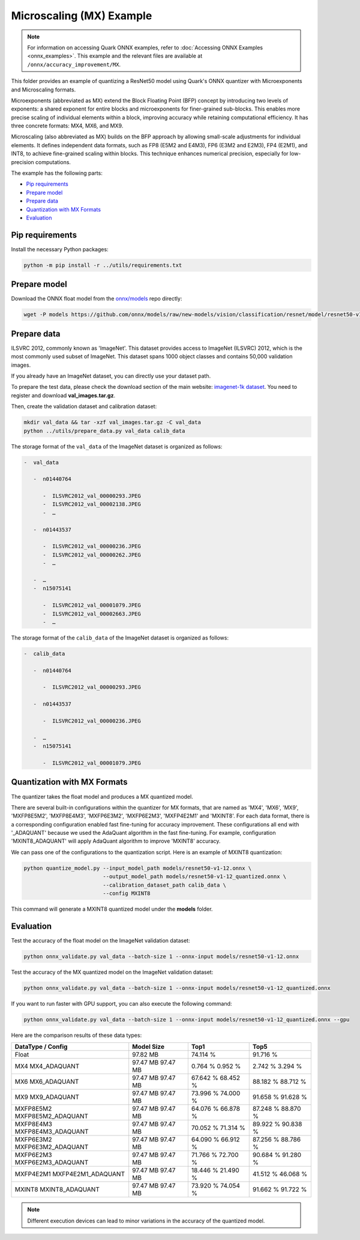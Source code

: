 Microscaling (MX) Example
=========================

.. note::

   For information on accessing Quark ONNX examples, refer to :doc:`Accessing ONNX Examples <onnx_examples>`.
   This example and the relevant files are available at ``/onnx/accuracy_improvement/MX``.

This folder provides an example of quantizing a ResNet50 model using Quark's ONNX quantizer
with Microexponents and Microscaling formats.

Microexponents (abbreviated as MX) extend the Block Floating Point (BFP) concept by
introducing two levels of exponents: a shared exponent for entire blocks and microexponents
for finer-grained sub-blocks. This enables more precise scaling of individual elements
within a block, improving accuracy while retaining computational efficiency. It has three
concrete formats: MX4, MX6, and MX9.

Microscaling (also abbreviated as MX) builds on the BFP approach by allowing small-scale
adjustments for individual elements. It defines independent data formats, such as FP8 (E5M2
and E4M3), FP6 (E3M2 and E2M3), FP4 (E2M1), and INT8, to achieve fine-grained scaling within
blocks. This technique enhances numerical precision, especially for low-precision computations.

The example has the following parts:

-  `Pip requirements <#pip-requirements>`__
-  `Prepare model <#prepare-model>`__
-  `Prepare data <#prepare-data>`__
-  `Quantization with MX Formats <#quantization-with-mx-formats>`__
-  `Evaluation <#evaluation>`__


Pip requirements
----------------

Install the necessary Python packages:

.. code-block:: bash

   python -m pip install -r ../utils/requirements.txt

Prepare model
-------------

Download the ONNX float model from the `onnx/models <https://github.com/onnx/models>`__ repo directly:

.. code-block:: bash

   wget -P models https://github.com/onnx/models/raw/new-models/vision/classification/resnet/model/resnet50-v1-12.onnx

Prepare data
------------

ILSVRC 2012, commonly known as 'ImageNet'. This dataset provides access
to ImageNet (ILSVRC) 2012, which is the most commonly used subset of
ImageNet. This dataset spans 1000 object classes and contains 50,000
validation images.

If you already have an ImageNet dataset, you can directly use your
dataset path.

To prepare the test data, please check the download section of the main
website: `imagenet-1k dataset <https://huggingface.co/datasets/imagenet-1k/tree/main/data>`__. You
need to register and download **val_images.tar.gz**.

Then, create the validation dataset and calibration dataset:

.. code-block:: bash

   mkdir val_data && tar -xzf val_images.tar.gz -C val_data
   python ../utils/prepare_data.py val_data calib_data

The storage format of the ``val_data`` of the ImageNet dataset is organized as
follows:

.. code-block::

   -  val_data

      -  n01440764

         -  ILSVRC2012_val_00000293.JPEG
         -  ILSVRC2012_val_00002138.JPEG
         -  …

      -  n01443537

         -  ILSVRC2012_val_00000236.JPEG
         -  ILSVRC2012_val_00000262.JPEG
         -  …

      -  …
      -  n15075141

         -  ILSVRC2012_val_00001079.JPEG
         -  ILSVRC2012_val_00002663.JPEG
         -  …

The storage format of the ``calib_data`` of the ImageNet dataset is organized
as follows:

.. code-block::

   -  calib_data

      -  n01440764

         -  ILSVRC2012_val_00000293.JPEG

      -  n01443537

         -  ILSVRC2012_val_00000236.JPEG

      -  …
      -  n15075141

         -  ILSVRC2012_val_00001079.JPEG

Quantization with MX Formats
----------------------------

The quantizer takes the float model and produces a MX quantized model.

There are several built-in configurations within the quantizer for MX formats, that
are named as 'MX4', 'MX6', 'MX9', 'MXFP8E5M2', 'MXFP8E4M3', 'MXFP6E3M2', 'MXFP6E2M3',
'MXFP4E2M1' and 'MXINT8'. For each data format, there is a corresponding configuration
enabled fast fine-tuning for accuracy improvement. These configurations all end with
'_ADAQUANT' because we used the AdaQuant algorithm in the fast fine-tuning. For example,
configuration 'MXINT8_ADAQUANT' will apply AdaQuant algorithm to improve 'MXINT8' accuracy.

We can pass one of the configurations to the quantization script. Here is an example of
MXINT8 quantization:

.. code-block:: bash

   python quantize_model.py --input_model_path models/resnet50-v1-12.onnx \
                            --output_model_path models/resnet50-v1-12_quantized.onnx \
                            --calibration_dataset_path calib_data \
                            --config MXINT8

This command will generate a MXINT8 quantized model under the **models** folder.

Evaluation
----------

Test the accuracy of the float model on the ImageNet validation dataset:

.. code-block:: bash

   python onnx_validate.py val_data --batch-size 1 --onnx-input models/resnet50-v1-12.onnx

Test the accuracy of the MX quantized model on the ImageNet
validation dataset:

.. code-block:: bash

   python onnx_validate.py val_data --batch-size 1 --onnx-input models/resnet50-v1-12_quantized.onnx

If you want to run faster with GPU support, you can also execute the following command:

.. code-block:: bash

   python onnx_validate.py val_data --batch-size 1 --onnx-input models/resnet50-v1-12_quantized.onnx --gpu

Here are the comparison results of these data types:

+---------------------+---------------------+---------------------+---------------------+
| DataType / Config   |     Model Size      |         Top1        |         Top5        |
+=====================+=====================+=====================+=====================+
| Float               |       97.82 MB      |       74.114 %      |       91.716 %      |
+---------------------+---------------------+---------------------+---------------------+
| MX4                 |       97.47 MB      |       0.764 %       |       2.742 %       |
| MX4_ADAQUANT        |       97.47 MB      |       0.952 %       |       3.294 %       |
+---------------------+---------------------+---------------------+---------------------+
| MX6                 |       97.47 MB      |       67.642 %      |       88.182 %      |
| MX6_ADAQUANT        |       97.47 MB      |       68.452 %      |       88.712 %      |
+---------------------+---------------------+---------------------+---------------------+
| MX9                 |       97.47 MB      |       73.996 %      |       91.658 %      |
| MX9_ADAQUANT        |       97.47 MB      |       74.000 %      |       91.628 %      |
+---------------------+---------------------+---------------------+---------------------+
| MXFP8E5M2           |       97.47 MB      |       64.076 %      |       87.248 %      |
| MXFP8E5M2_ADAQUANT  |       97.47 MB      |       66.878 %      |       88.870 %      |
+---------------------+---------------------+---------------------+---------------------+
| MXFP8E4M3           |       97.47 MB      |       70.052 %      |       89.922 %      |
| MXFP8E4M3_ADAQUANT  |       97.47 MB      |       71.314 %      |       90.838 %      |
+---------------------+---------------------+---------------------+---------------------+
| MXFP6E3M2           |       97.47 MB      |       64.090 %      |       87.256 %      |
| MXFP6E3M2_ADAQUANT  |       97.47 MB      |       66.912 %      |       88.786 %      |
+---------------------+---------------------+---------------------+---------------------+
| MXFP6E2M3           |       97.47 MB      |       71.766 %      |       90.684 %      |
| MXFP6E2M3_ADAQUANT  |       97.47 MB      |       72.700 %      |       91.280 %      |
+---------------------+---------------------+---------------------+---------------------+
| MXFP4E2M1           |       97.47 MB      |       18.446 %      |       41.512 %      |
| MXFP4E2M1_ADAQUANT  |       97.47 MB      |       21.490 %      |       46.068 %      |
+---------------------+---------------------+---------------------+---------------------+
| MXINT8              |       97.47 MB      |       73.920 %      |       91.662 %      |
| MXINT8_ADAQUANT     |       97.47 MB      |       74.054 %      |       91.722 %      |
+---------------------+---------------------+---------------------+---------------------+

.. note::

   Different execution devices can lead to minor variations in the accuracy of the quantized model.

.. raw:: html

   <!--
   ## License
   Copyright (C) 2024, Advanced Micro Devices, Inc. All rights reserved. SPDX-License-Identifier: MIT
   -->
